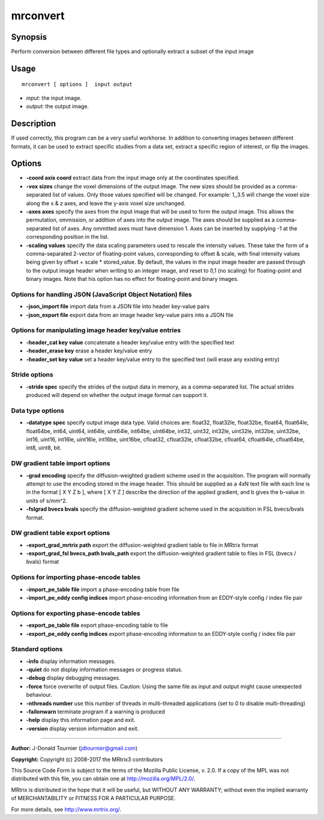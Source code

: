 .. _mrconvert:

mrconvert
===================

Synopsis
--------

Perform conversion between different file types and optionally extract a subset of the input image

Usage
--------

::

    mrconvert [ options ]  input output

-  *input*: the input image.
-  *output*: the output image.

Description
-----------

If used correctly, this program can be a very useful workhorse. In addition to converting images between different formats, it can be used to extract specific studies from a data set, extract a specific region of interest, or flip the images.

Options
-------

-  **-coord axis coord** extract data from the input image only at the coordinates specified.

-  **-vox sizes** change the voxel dimensions of the output image. The new sizes should be provided as a comma-separated list of values. Only those values specified will be changed. For example: 1,,3.5 will change the voxel size along the x & z axes, and leave the y-axis voxel size unchanged.

-  **-axes axes** specify the axes from the input image that will be used to form the output image. This allows the permutation, ommission, or addition of axes into the output image. The axes should be supplied as a comma-separated list of axes. Any ommitted axes must have dimension 1. Axes can be inserted by supplying -1 at the corresponding position in the list.

-  **-scaling values** specify the data scaling parameters used to rescale the intensity values. These take the form of a comma-separated 2-vector of floating-point values, corresponding to offset & scale, with final intensity values being given by offset + scale * stored_value. By default, the values in the input image header are passed through to the output image header when writing to an integer image, and reset to 0,1 (no scaling) for floating-point and binary images. Note that his option has no effect for floating-point and binary images.

Options for handling JSON (JavaScript Object Notation) files
^^^^^^^^^^^^^^^^^^^^^^^^^^^^^^^^^^^^^^^^^^^^^^^^^^^^^^^^^^^^

-  **-json_import file** import data from a JSON file into header key-value pairs

-  **-json_export file** export data from an image header key-value pairs into a JSON file

Options for manipulating image header key/value entries
^^^^^^^^^^^^^^^^^^^^^^^^^^^^^^^^^^^^^^^^^^^^^^^^^^^^^^^

-  **-header_cat key value** concatenate a header key/value entry with the specified text

-  **-header_erase key** erase a header key/value entry

-  **-header_set key value** set a header key/value entry to the specified text (will erase any existing entry)

Stride options
^^^^^^^^^^^^^^

-  **-stride spec** specify the strides of the output data in memory, as a comma-separated list. The actual strides produced will depend on whether the output image format can support it.

Data type options
^^^^^^^^^^^^^^^^^

-  **-datatype spec** specify output image data type. Valid choices are: float32, float32le, float32be, float64, float64le, float64be, int64, uint64, int64le, uint64le, int64be, uint64be, int32, uint32, int32le, uint32le, int32be, uint32be, int16, uint16, int16le, uint16le, int16be, uint16be, cfloat32, cfloat32le, cfloat32be, cfloat64, cfloat64le, cfloat64be, int8, uint8, bit.

DW gradient table import options
^^^^^^^^^^^^^^^^^^^^^^^^^^^^^^^^

-  **-grad encoding** specify the diffusion-weighted gradient scheme used in the acquisition. The program will normally attempt to use the encoding stored in the image header. This should be supplied as a 4xN text file with each line is in the format [ X Y Z b ], where [ X Y Z ] describe the direction of the applied gradient, and b gives the b-value in units of s/mm^2.

-  **-fslgrad bvecs bvals** specify the diffusion-weighted gradient scheme used in the acquisition in FSL bvecs/bvals format.

DW gradient table export options
^^^^^^^^^^^^^^^^^^^^^^^^^^^^^^^^

-  **-export_grad_mrtrix path** export the diffusion-weighted gradient table to file in MRtrix format

-  **-export_grad_fsl bvecs_path bvals_path** export the diffusion-weighted gradient table to files in FSL (bvecs / bvals) format

Options for importing phase-encode tables
^^^^^^^^^^^^^^^^^^^^^^^^^^^^^^^^^^^^^^^^^

-  **-import_pe_table file** import a phase-encoding table from file

-  **-import_pe_eddy config indices** import phase-encoding information from an EDDY-style config / index file pair

Options for exporting phase-encode tables
^^^^^^^^^^^^^^^^^^^^^^^^^^^^^^^^^^^^^^^^^

-  **-export_pe_table file** export phase-encoding table to file

-  **-export_pe_eddy config indices** export phase-encoding information to an EDDY-style config / index file pair

Standard options
^^^^^^^^^^^^^^^^

-  **-info** display information messages.

-  **-quiet** do not display information messages or progress status.

-  **-debug** display debugging messages.

-  **-force** force overwrite of output files. Caution: Using the same file as input and output might cause unexpected behaviour.

-  **-nthreads number** use this number of threads in multi-threaded applications (set to 0 to disable multi-threading)

-  **-failonwarn** terminate program if a warning is produced

-  **-help** display this information page and exit.

-  **-version** display version information and exit.

--------------



**Author:** J-Donald Tournier (jdtournier@gmail.com)

**Copyright:** Copyright (c) 2008-2017 the MRtrix3 contributors

This Source Code Form is subject to the terms of the Mozilla Public License, v. 2.0. If a copy of the MPL was not distributed with this file, you can obtain one at http://mozilla.org/MPL/2.0/.

MRtrix is distributed in the hope that it will be useful, but WITHOUT ANY WARRANTY; without even the implied warranty of MERCHANTABILITY or FITNESS FOR A PARTICULAR PURPOSE.

For more details, see http://www.mrtrix.org/.

